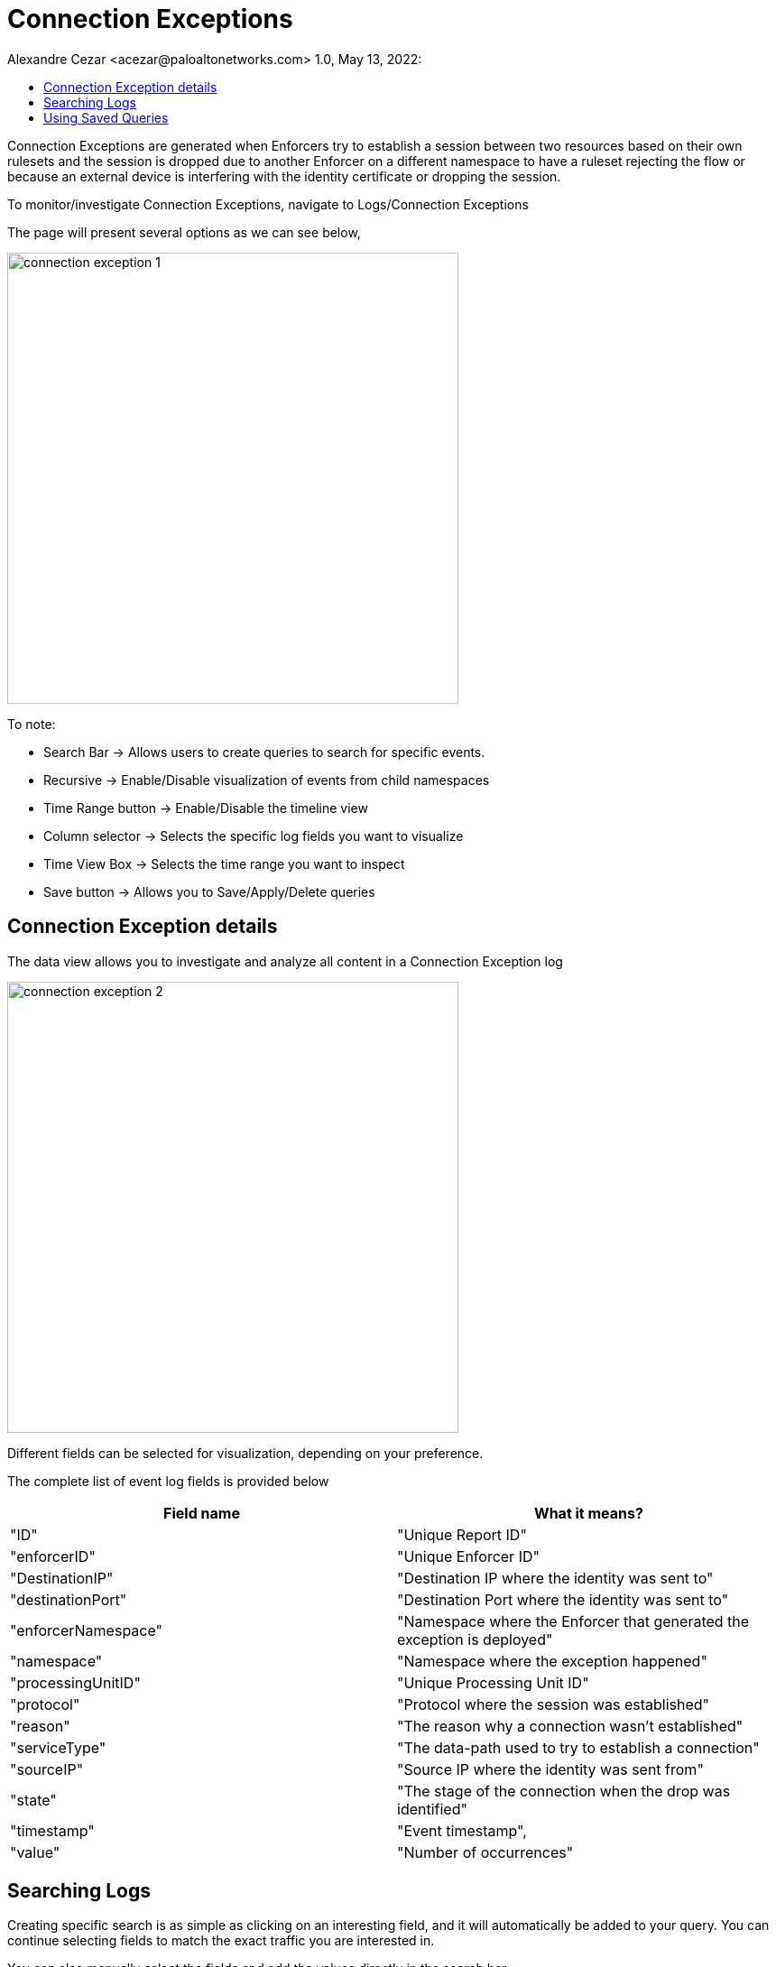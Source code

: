= Connection Exceptions
Alexandre Cezar <acezar@paloaltonetworks.com> 1.0, May 13, 2022:
:toc:
:toc-title:
:icons: font

Connection Exceptions are generated when Enforcers try to establish a session between two resources based on their own rulesets and the session is dropped due to another Enforcer on a different namespace to have a ruleset rejecting the flow or because an external device is interfering with the identity certificate or dropping the session.

To monitor/investigate Connection Exceptions, navigate to Logs/Connection Exceptions

The page will present several options as we can see below,

image::images/connection-exception-1.png[width=500,align="center"]

To note:

* Search Bar -> Allows users to create queries to search for specific events.

* Recursive -> Enable/Disable visualization of events from child namespaces

* Time Range button -> Enable/Disable the timeline view

* Column selector -> Selects the specific log fields you want to visualize

* Time View Box -> Selects the time range you want to inspect

* Save button -> Allows you to Save/Apply/Delete queries

== Connection Exception details
The data view allows you to investigate and analyze all content in a Connection Exception log

image::images/connection-exception-2.png[width=500,align="center"]

Different fields can be selected for visualization, depending on your preference.

The complete list of event log fields is provided below

|===
|Field name | What it means?

| "ID"
| "Unique Report ID"

| "enforcerID"
| "Unique Enforcer ID"

| "DestinationIP"
| "Destination IP where the identity was sent to"

| "destinationPort"
| "Destination Port where the identity was sent to"

| "enforcerNamespace"
| "Namespace where the Enforcer that generated the exception is deployed"

| "namespace"
| "Namespace where the exception happened"

| "processingUnitID"
| "Unique Processing Unit ID"

| "protocol"
| "Protocol where the session was established"

| "reason"
| "The reason why a connection wasn't established"

| "serviceType"
| "The data-path used to try to establish a connection"

| "sourceIP"
| "Source IP where the identity was sent from"

| "state"
| "The stage of the connection when the drop was identified"

| "timestamp"
| "Event timestamp",

| "value"
| "Number of occurrences"

|===

== Searching Logs
Creating specific search is as simple as clicking on an interesting field, and it will automatically be added to your query. You can continue selecting fields to match the exact traffic you are interested in. +

You can also manually select the fields and add the values directly in the search bar.

[TIP]
If you hold the _shift_ key before selecting a field, it will be added as a _negation_ to your query

== Using Saved Queries
Once you create a query that may be reused in the future, you can save it and reapply it later.

image::images/connection-exception-3.png[width=500,align="center"]

For that, simply click the _Save_ button, provide a name to your Search and the query will be added to your collection

image::images/connection-exception-4.png[width=300,align="center"]

You can visit this anytime in the future to reapply your saved queries or delete them.

image::images/connection-exception-5.png[width=500,align="center"]

[WARNING]
Saved queries are saved locally in your browser. They may appear differently in other devices

